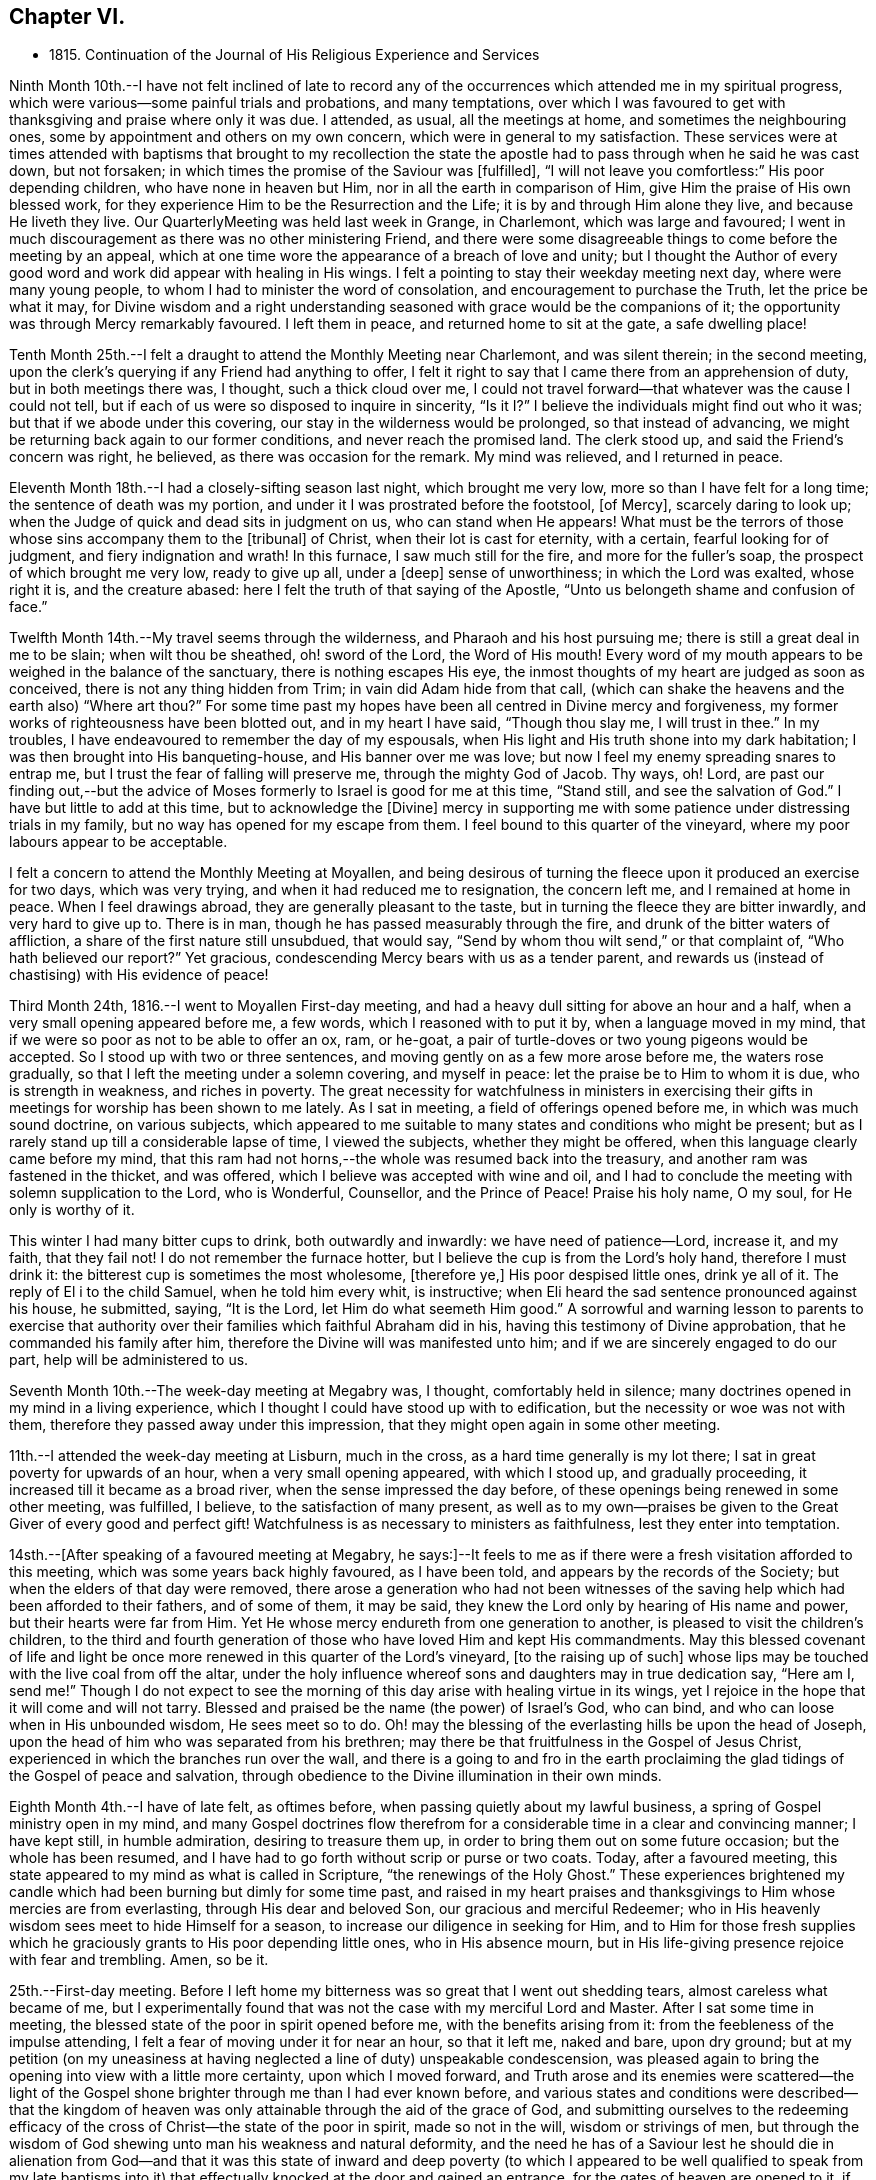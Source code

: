 == Chapter VI.

[.chapter-synopsis]
* 1815+++.+++ Continuation of the Journal of His Religious Experience and Services

Ninth Month 10th.--I have not felt inclined of late to record any of
the occurrences which attended me in my spiritual progress,
which were various--some painful trials and probations, and many temptations,
over which I was favoured to get with thanksgiving and praise where only it was due.
I attended, as usual, all the meetings at home, and sometimes the neighbouring ones,
some by appointment and others on my own concern,
which were in general to my satisfaction.
These services were at times attended with baptisms that brought to my recollection
the state the apostle had to pass through when he said he was cast down,
but not forsaken; in which times the promise of the Saviour was +++[+++fulfilled],
"`I will not leave you comfortless:`" His poor depending children,
who have none in heaven but Him, nor in all the earth in comparison of Him,
give Him the praise of His own blessed work,
for they experience Him to be the Resurrection and the Life;
it is by and through Him alone they live, and because He liveth they live.
Our QuarterlyMeeting was held last week in Grange, in Charlemont,
which was large and favoured;
I went in much discouragement as there was no other ministering Friend,
and there were some disagreeable things to come before the meeting by an appeal,
which at one time wore the appearance of a breach of love and unity;
but I thought the Author of every good word and
work did appear with healing in His wings.
I felt a pointing to stay their weekday meeting next day, where were many young people,
to whom I had to minister the word of consolation,
and encouragement to purchase the Truth, let the price be what it may,
for Divine wisdom and a right understanding seasoned
with grace would be the companions of it;
the opportunity was through Mercy remarkably favoured.
I left them in peace, and returned home to sit at the gate, a safe dwelling place!

Tenth Month 25th.--I felt a draught to attend the Monthly Meeting near Charlemont,
and was silent therein; in the second meeting,
upon the clerk`'s querying if any Friend had anything to offer,
I felt it right to say that I came there from an apprehension of duty,
but in both meetings there was, I thought, such a thick cloud over me,
I could not travel forward--that whatever was the cause I could not tell,
but if each of us were so disposed to inquire in sincerity,
"`Is it I?`" I believe the individuals might find out who it was;
but that if we abode under this covering, our stay in the wilderness would be prolonged,
so that instead of advancing, we might be returning back again to our former conditions,
and never reach the promised land.
The clerk stood up, and said the Friend`'s concern was right, he believed,
as there was occasion for the remark.
My mind was relieved, and I returned in peace.

Eleventh Month 18th.--I had a closely-sifting season last night,
which brought me very low, more so than I have felt for a long time;
the sentence of death was my portion, and under it I was prostrated before the footstool,
+++[+++of Mercy], scarcely daring to look up;
when the Judge of quick and dead sits in judgment on us, who can stand when He appears!
What must be the terrors of those whose sins accompany them to the +++[+++tribunal]
of Christ, when their lot is cast for eternity, with a certain,
fearful looking for of judgment, and fiery indignation and wrath!
In this furnace, I saw much still for the fire, and more for the fuller`'s soap,
the prospect of which brought me very low, ready to give up all, under a +++[+++deep]
sense of unworthiness; in which the Lord was exalted, whose right it is,
and the creature abased: here I felt the truth of that saying of the Apostle,
"`Unto us belongeth shame and confusion of face.`"

Twelfth Month 14th.--My travel seems through the wilderness,
and Pharaoh and his host pursuing me; there is still a great deal in me to be slain;
when wilt thou be sheathed, oh! sword of the Lord, the Word of His mouth!
Every word of my mouth appears to be weighed in the balance of the sanctuary,
there is nothing escapes His eye,
the inmost thoughts of my heart are judged as soon as conceived,
there is not any thing hidden from Trim; in vain did Adam hide from that call,
(which can shake the heavens and the earth also) "`Where art thou?`"
For some time past my hopes have been all centred in Divine mercy and forgiveness,
my former works of righteousness have been blotted out, and in my heart I have said,
"`Though thou slay me, I will trust in thee.`"
In my troubles, I have endeavoured to remember the day of my espousals,
when His light and His truth shone into my dark habitation;
I was then brought into His banqueting-house, and His banner over me was love;
but now I feel my enemy spreading snares to entrap me,
but I trust the fear of falling will preserve me, through the mighty God of Jacob.
Thy ways, oh!
Lord, are past our finding out,--but the advice of Moses
formerly to Israel is good for me at this time,
"`Stand still, and see the salvation of God.`"
I have but little to add at this time, but to acknowledge the +++[+++Divine]
mercy in supporting me with some patience under distressing trials in my family,
but no way has opened for my escape from them.
I feel bound to this quarter of the vineyard,
where my poor labours appear to be acceptable.

I felt a concern to attend the Monthly Meeting at Moyallen,
and being desirous of turning the fleece upon it produced an exercise for two days,
which was very trying, and when it had reduced me to resignation, the concern left me,
and I remained at home in peace.
When I feel drawings abroad, they are generally pleasant to the taste,
but in turning the fleece they are bitter inwardly, and very hard to give up to.
There is in man, though he has passed measurably through the fire,
and drunk of the bitter waters of affliction,
a share of the first nature still unsubdued, that would say,
"`Send by whom thou wilt send,`" or that complaint of, "`Who hath believed our report?`"
Yet gracious, condescending Mercy bears with us as a tender parent,
and rewards us (instead of chastising) with His evidence of peace!

Third Month 24th, 1816.--I went to Moyallen First-day meeting,
and had a heavy dull sitting for above an hour and a half,
when a very small opening appeared before me, a few words,
which I reasoned with to put it by, when a language moved in my mind,
that if we were so poor as not to be able to offer an ox, ram, or he-goat,
a pair of turtle-doves or two young pigeons would be accepted.
So I stood up with two or three sentences,
and moving gently on as a few more arose before me, the waters rose gradually,
so that I left the meeting under a solemn covering, and myself in peace:
let the praise be to Him to whom it is due, who is strength in weakness,
and riches in poverty.
The great necessity for watchfulness in ministers in exercising their
gifts in meetings for worship has been shown to me lately.
As I sat in meeting, a field of offerings opened before me,
in which was much sound doctrine, on various subjects,
which appeared to me suitable to many states and conditions who might be present;
but as I rarely stand up till a considerable lapse of time, I viewed the subjects,
whether they might be offered, when this language clearly came before my mind,
that this ram had not horns,--the whole was resumed back into the treasury,
and another ram was fastened in the thicket, and was offered,
which I believe was accepted with wine and oil,
and I had to conclude the meeting with solemn supplication to the Lord, who is Wonderful,
Counsellor, and the Prince of Peace!
Praise his holy name, O my soul, for He only is worthy of it.

This winter I had many bitter cups to drink, both outwardly and inwardly:
we have need of patience--Lord, increase it, and my faith, that they fail not!
I do not remember the furnace hotter,
but I believe the cup is from the Lord`'s holy hand, therefore I must drink it:
the bitterest cup is sometimes the most wholesome, +++[+++therefore ye,]
His poor despised little ones, drink ye all of it.
The reply of El i to the child Samuel, when he told him every whit, is instructive;
when Eli heard the sad sentence pronounced against his house, he submitted, saying,
"`It is the Lord, let Him do what seemeth Him good.`"
A sorrowful and warning lesson to parents to exercise that authority
over their families which faithful Abraham did in his,
having this testimony of Divine approbation, that he commanded his family after him,
therefore the Divine will was manifested unto him;
and if we are sincerely engaged to do our part, help will be administered to us.

Seventh Month 10th.--The week-day meeting at Megabry was, I thought,
comfortably held in silence; many doctrines opened in my mind in a living experience,
which I thought I could have stood up with to edification,
but the necessity or woe was not with them,
therefore they passed away under this impression,
that they might open again in some other meeting.

11th.--I attended the week-day meeting at Lisburn, much in the cross,
as a hard time generally is my lot there; I sat in great poverty for upwards of an hour,
when a very small opening appeared, with which I stood up, and gradually proceeding,
it increased till it became as a broad river, when the sense impressed the day before,
of these openings being renewed in some other meeting, was fulfilled, I believe,
to the satisfaction of many present,
as well as to my own--praises be given to the Great Giver of every good and perfect gift!
Watchfulness is as necessary to ministers as faithfulness,
lest they enter into temptation.

14sth.--+++[+++After speaking of a favoured meeting at Megabry,
he says:]--It feels to me as if there were a fresh visitation afforded to this meeting,
which was some years back highly favoured, as I have been told,
and appears by the records of the Society; but when the elders of that day were removed,
there arose a generation who had not been witnesses of the
saving help which had been afforded to their fathers,
and of some of them, it may be said,
they knew the Lord only by hearing of His name and power,
but their hearts were far from Him.
Yet He whose mercy endureth from one generation to another,
is pleased to visit the children`'s children,
to the third and fourth generation of those who have loved Him and kept His commandments.
May this blessed covenant of life and light be once
more renewed in this quarter of the Lord`'s vineyard,
+++[+++to the raising up of such]
whose lips may be touched with the live coal from off the altar,
under the holy influence whereof sons and daughters may in true dedication say,
"`Here am I, send me!`"
Though I do not expect to see the morning of
this day arise with healing virtue in its wings,
yet I rejoice in the hope that it will come and will not tarry.
Blessed and praised be the name (the power) of Israel`'s God, who can bind,
and who can loose when in His unbounded wisdom, He sees meet so to do.
Oh! may the blessing of the everlasting hills be upon the head of Joseph,
upon the head of him who was separated from his brethren;
may there be that fruitfulness in the Gospel of Jesus Christ,
experienced in which the branches run over the wall,
and there is a going to and fro in the earth proclaiming the
glad tidings of the Gospel of peace and salvation,
through obedience to the Divine illumination in their own minds.

Eighth Month 4th.--I have of late felt, as oftimes before,
when passing quietly about my lawful business,
a spring of Gospel ministry open in my mind,
and many Gospel doctrines flow therefrom for a
considerable time in a clear and convincing manner;
I have kept still, in humble admiration, desiring to treasure them up,
in order to bring them out on some future occasion; but the whole has been resumed,
and I have had to go forth without scrip or purse or two coats.
Today, after a favoured meeting,
this state appeared to my mind as what is called in Scripture,
"`the renewings of the Holy Ghost.`"
These experiences brightened my candle which had
been burning but dimly for some time past,
and raised in my heart praises and thanksgivings
to Him whose mercies are from everlasting,
through His dear and beloved Son, our gracious and merciful Redeemer;
who in His heavenly wisdom sees meet to hide Himself for a season,
to increase our diligence in seeking for Him,
and to Him for those fresh supplies which he graciously
grants to His poor depending little ones,
who in His absence mourn,
but in His life-giving presence rejoice with fear and trembling.
Amen, so be it.

25th.--First-day meeting.
Before I left home my bitterness was so great that I went out shedding tears,
almost careless what became of me,
but I experimentally found that was not the case with my merciful Lord and Master.
After I sat some time in meeting,
the blessed state of the poor in spirit opened before me,
with the benefits arising from it: from the feebleness of the impulse attending,
I felt a fear of moving under it for near an hour, so that it left me, naked and bare,
upon dry ground;
but at my petition (on my uneasiness at having
neglected a line of duty) unspeakable condescension,
was pleased again to bring the opening into view with a little more certainty,
upon which I moved forward,
and Truth arose and its enemies were scattered--the light of the
Gospel shone brighter through me than I had ever known before,
and various states and conditions were described--that the kingdom of
heaven was only attainable through the aid of the grace of God,
and submitting ourselves to the redeeming efficacy of
the cross of Christ--the state of the poor in spirit,
made so not in the will, wisdom or strivings of men,
but through the wisdom of God shewing unto man his weakness and natural deformity,
and the need he has of a Saviour lest he should die in alienation
from God--and that it was this state of inward and deep poverty (to
which I appeared to be well qualified to speak from my late baptisms
into it) that effectually knocked at the door and gained an entrance,
for the gates of heaven are opened to it, if faithfulness is continued in to the end.
Let our oblations be ever so rich, and sacrifices ever so near and dear to us,
even as a first-born,
and though the temple we frequent be more magnificent than Solomon`'s,
yet obedience to the revealed will of God in our hearts
will be the only acceptable offering at our hands.
The covering over the meeting was solemn, under which it broke up.

Ninth Month 15th.--My baptisms of late have been deep,
and as much as I can bear up under, which causes strong and frequent cries,
"`Lord save me or I shall fall.`"
After all my trials I fear lest I should become a castaway--by night
and by day my cries are to my dear Lord to have mercy on me,
for I feel ready to die, and can take no spiritual sustenance to support me.
When will the Almighty arm be made bare for my deliverance?
surely the Lord delayeth His coming!
But oh! my soul, be not thou too much dismayed,
for when He does come His reward is with Him.
In my humiliation my judgment is taken away--I feel hedged in on every side.
When oh Lord! wilt thou cause the light of thy countenance once more to shine upon me?
These purging seasons are necessary;
in oneI passed through this morning every crown
I might have been favoured with heretofore,
was cast down at the footstool of the Lamb,
who is alone worthy to be honoured and obeyed:
I cast myself and all that I have into the arms of His everlasting mercy,
which endureth from one generation to another.
I have not felt so deep a plunging I think for years,
which I suppose was necessary to do away more of the dross still behind.
Oh! the wormwood and the gall,
how bitter is this cup to drink of--this is a partaking
of a measure of Christ`'s sufferings spiritually,
that our life may be hid with Christ in God,
and when He who is the Resurrection and the Life shall arise, these shall arise with Him,
and be made partakers of His life.
Praises and thanksgivings to Him who liveth and reigneth for ever and ever.

26th.--I felt drawings on my mind to attend the week-day meeting in Lisburn,
which was very much in the cross, even to tears.
I had to deal in a very close manner on the power of the cross,
and the blessed effects derived from obedience to it; with a caution against Delilah,
and reposing in her lap, and to take warning by Samson,
who was a Nazarite from his birth, yet he lost his strength and his light,
and became a bondman to the uncircumcised,
and was bound in fetters of brass--spiritualizing it.
It was an open time, and a solemn covering was spread over the meeting.

30th.--My exercises are many,
and deeply distressing on account of the state of my son`'s affairs,
with the poor prospect his small family has of a livelihood;
my own state also being a stripped one, leads me oftimes to call upon Divine Mercy,
that He would be pleased to afford but one ray of light to shew me where I am,
if I am still in the land of the living.
My sore runs in the night season, and occasions me many sleepless hours,
meditating an escape from this furnace, and to pitch my tent in some other place.
Such thoughts occupied me early this morning in bed,
when these expressions impressed my mind in a solid manner,
and entirely laid aside my meditated removal
elsewhere,--"`Thou art a fruit-bearing branch,
thou must abide in the Vine,
or thou canst not bring forth fruit;`" by which I understood that if
I removed in my own will or desire I might become fruitless,
and be as a useless branch broken off and cast away.
A lesson of sound instruction, may I never forget the awful effect it produced in me.

Twelfth Month 2nd.--The Quarterly Meeting at Lurgan,
which was attended by our dear friends Hannah Field and Elizabeth Barker,
from North America, whose company and Gospel labours were truly satisfactory:
I think the meeting was comfortable, and the business conducted with harmony.

Second Month 2nd, 1817.--I attended the meeting at Moyallen,
where after a deep travail I was opened on the new birth,
from the state of the babe whose food is proportioned to its weakness,
the pure milk of the Divine Word--its progress
to the state of the young man--then to manhood,
enabled to resist the devil--then to that of an elder who becomes a pillar in the church,
able to bear up and support a share of the building--and the
next translation would be to heaven and happiness,
there to receive the fulness of the answer of "`Well done,`" etc.
It was a time of favour, and brought me the comfortable evidence of peace:
there was a person present lately received into membership,
for whose encouragement and strengthening I believed I was thus drawn forth.

6th.--I attended the Preparative Meeting in Lisburn by appointment,
in it those deistical principles so prevalent were closely
spoken to and resisted on the clear evidence of Scripture,
with the danger of dying in a denial of Christ before men,
and the awful consequences thereof.
I had to trace the enemy`'s delusions and various transformations from Adam,
in sundry generations of mankind, describing their appearances,
and that he still is the unwearied enemy,
and is now attacking the Divine light from heaven,
desiring to gain proselytes to the opinion that it proceeds altogether from man,
as a portion of his reason, and not from Christ in us the hope of glory.
It was an exercising time to my mind, but left the evidence of peace.

I am now in the 78th year of my age,
and am mercifully favoured with health and ability to attend meetings at home,
and sometimes abroad: when the time comes that the account must be rendered,
may it be with joy and not with grief, striving to do whatsoever is commanded to be done.

Third Month 4th.--Our Quarterly Meeting in Lisburn,
my previous preparation for it was great discouragement and poverty of spirit,
which led me secretly to desire that some other ministering
Friend might be sent to it to relieve my distress,
but none came.
In the First-day forenoon meeting I had a little relief, but it was a poor low time,
and the afternoon meeting was held in silence.
I had a relieving share in the service of the meetings for business,
and in the parting meeting had an open time, being enlarged to several states,
and concluded in supplication.
Since that time I have had several deep and purging seasons
that I have almost been ready to surrender my crown and to say,
"`Send by whom thou wilt send;`" but a small
portion of faith and patience being afforded,
I was made willing to travel on through heights and through depths,
and put my whole trust and confidence in that arm of Divine support
which has hitherto sustained me through many trials and probations:
to Him is the praise, but to me shame and confusion of face!

12th.--For some time past I felt drawings to attend the week-day meeting in Lurgan,
and after some reasonings respecting the smallness of it I went, and found it very small;
yet there were those in it who I believed were under religious exercise and close trials,
to whom I had to hand forth encouragement to persevere
and wrestle for the blessing as Jacob did,
that they might prevail with God, and then their light would shine forth with brightness,
which would enable them also to prevail with men,
so as to acknowledge that God was in them of a truth--that
they had many trials of their faith to pass through,
but I urged them not to be discouraged,
for all the stones which compose the spiritual building, Christ`'s church here on earth,
are tried ones,
and are in this manner brought into their places in that body
of which Christ Himself is the holy Head and High Priest.
I believe my concern was on account of this class, and it afforded me peace on my return.

To record the many baptisms I have to pass through,
and painful exercises which I believe are the experience of all Christian
travellers (in that way which the vulture`'s eye hath not seen) is not my intention;
the wind bloweth where and when it listeth, we hear the sound thereof,
but know not whence it cometh;
therefore such must be contented to bear the blasts of
it without considering much about the cause:
this is very much the course I travel in.
I felt drawings to attend Belfast meeting this day two weeks,
which from my weakness at the time, with some other discouragements,
made it hard to give up to, but I was secretly helped through,
and had a time of favour and much enlargement in both meetings,
and openness in sundry families, stopping there nearly three days.
Since then my borders have been narrowed, and I rest satisfied,
hoping I feel myself at times under the shadow of His holy wing,
in which I find great delight; though at others some withering blasts are felt,
for which I hope I am thankful.
A change of seasons in the natural world is pleasant,
the spring coming on after the winter, with the singing of the birds is cheering;
so are the secret touches of Divine love succeeding the cold blasts of winter,
strengthening and refreshing to the traveller,
encouraging him to hold on his way without fainting or growing weary.
This is part of that hidden mystery which the world by wisdom knoweth not of,
neither can it, as experience only can teach it;
by this the wayfaring man (though a fool as to worldly wisdom) hath found it,
and walks therein, whilst the worldly wise count his life as madness,
and that his end will be without honour.
Unsearchable, Oh Lord! are all thy ways,
and past our finding out any other way but by submission to thy holy will.
We have girded ourselves heretofore, and went whithersoever we would,
but the time is now come to me when another girds me
and carries me sometimes whither I would not,
but I believe in that wisdom to which I cannot add anything.
It is now become as my meat and drink, upon which I live,
to look inward for secret help and direction in all my goings,
that I may be enabled to walk without reproach from my own conscience or from men.

Ninth Month.--I attended the Quarterly Meeting at Grange, near Charlemont,
and next day the week-day meeting at Moyallen, which was satisfactory;
after which I returned home,
and found the sheriff had that day sold by auction almost the whole of my son`'s crop,
but my share of property was untouched.
I was made acquainted with it just before meeting,
which brought me to a stand whether to go to meeting,
or home to attend the auction and claim what things I had a right to.
I stayed meeting, and left my affairs to Divine disposal, and I did not lose anything,
though I was told there were some greedily wanting to have my hay sold,
as I was not there to advance the money if it were;
but a stranger came forward and offered to advance the money for me till my return:
thus was I preserved from loss!

+++[+++It appears that John Conran went through much trial in his son`'s family,
with whom he had resided after his marriage in 1807; and in 1813,
he writes]:--My situation here has been very dissatisfactory,
but I have thought these trials were permitted for my refinement,
and though I have very often prayed and entreated that I might
be favoured to see some other situation to retire to,
yet at present I cannot, but have still to suffer most afflicting seasons.
May God not lay it to their charge, for they know not what they do!

Eleventh Month 16th.--Many have been my trials and deep exercises of late,
both inwardly and outwardly, that I have often secretly prayed that my faith fail not;
but an invisible Hand supported me, and kept my head above the waters,
when the successive waves appeared likely to overwhelm me.
I feel bound to this meeting, so that I cannot find an open door to go out and leave it;
and though my labours are frequent among its members,
the dry bones in the open valley will rise up in judgment against them and condemn them,
for they showed signs of life, and rose up when the prophet prophesied upon them;
but here there does not appear any marks of resurrection, the earth keeps its place,
not showing any symptoms of being moved out of its place in their hearts,
which makes the labour harder to the poor storm-beaten traveller,
who at times can scarcely find a path through the wilderness, which leads to peace.
This day the excellency of the Scriptures was spoken to and acknowledged,
but the more excellent way was preferred, that +++[+++Word of life and light]
which gave them forth--that they were oftimes my study,
and administered comfort and consolation in comparing my
exercises and temptations with those which are there recorded;
yet although my memory would serve me to repeat the whole of them,
and to preach therefrom the doctrines they contained,
if it were not mixed with true faith proceeding from my having tasted, felt,
and handled the pure Word of life and light which gave them forth,
my preaching would not profit the hearers, or afford peace to myself.
Some in this day search them, and think in so doing they shall have eternal life;
but though they testify of Christ, yet of themselves they do not give life.
Apollos, in the beginning of his ministry, was mighty in the Scriptures,
and from them preached Christ boldly, not fearing the opposers in that day;
but when the two well-instructed elders heard him so powerful in the letter,
they took him under their pruning hand, and taught him the way of God more perfectly,
and then he became a fellow-labourer with the Apostle, and what the latter planted,
Apollos watered, and God alone gave the increase.

Seventh Month 9th,
1818.--Feeling a small draught towards the week-day meeting at Hillsborough,
I thought it safest to give up, though attended with a discouraging poverty.
I sat down in that state, but was rather surprised at my feelings,
which were covered with great stillness,
that I thought I had got into a quiet habitation from the enemy,
who on these occasions often endeavours to stir up in me wandering thoughts.
All was silent,
when there arose before me not only doctrines instructive to the Christian traveller,
but encouragement also to persevere in that way that I believe Truth,
by its Divine light, had cast up before the mind, and was inviting to walk in.
I waited on these openings, as they moved on my mind, upwards of an hour,
desiring a clearer evidence to express them, which not being afforded,
I was submitting to retain them for some other season, and now to keep silence;
when this intimation touched my mind, that Shiloh`'s waters run softly,
which had the healing effect to strengthen my feeble knees, so that I stood up,
and proceeding quietly on by little and little, as it was afforded me,
they gradually increased to a pretty full stream
of comfort and consolation to my own poor state,
and I hope also to the minds of some others, the savour of which remained with me,
and the next day also,
relieving me from that state of desertion which is very often my experience.
Thy ways, oh Lord! with the children of men, are wonderful,
and past human wisdom to find out; the stork knoweth its way in the heavens,
because it is instructed by thee, but man, by refusing Divine instruction,
knoweth not his way, it is past his finding out.

I am now in the 79th year of my age,
and I believe I may say I feel my watchfulness increased,
having to examine carefully almost every word or sentence I make use of,
lest by any means I should miss of so great salvation which
has been offered to me in the discovering light of Christ.
Oh! ye careless ones, and lukewarm professors of the blessed Truth,
who have neglected your day`'s work in the day of God`'s mercy to your souls,
and are spending your money (or talent) upon that which doth not profit,
what will ye do when the end comes, and the talent is called for with usury?

20th.--Our family was broken up in Tromra; my daughter-in-law, with the children,
went to her father`'s, and in a few days after, I went to Belfast, to J. B.`'s,
and stayed there till about the 26th of Ninth Month.
My abode there was pleasant;
I had some open and satisfactory opportunities in their meeting,
the recollection of which has been consolatory to my feelings.

Twelfth Month 23rd.--I felt my mind drawn to attend the Monthly Meeting at Grange,
(County of Tyrone), feeling a sympathy with the suffering seed in that place;
the privileges of Christ`'s sheep were shown forth,
not the least of which was that of being enabled to
distinguish His voice from that of the stranger,
which they will not follow because he is a stranger--
Christ leads His sheep at times into green pastures,
and by the still waters, causes them to drink of Shiloh`'s brook that runs softly,
brings them down to the washing pool, and up again, bearing twins,
a meek and quiet spirit and love to God and their neighbour.
When I sat down a restless spirit,
(one who had been disowned) stood up and preached against the old prophet,
but it was to me as a sounding brass, being void of that charity which thinketh no evil,
but rejoiceth in the good in whomsoever it appeareth:
my services in both meetings were I believe acceptable
to some and brought peace to my own mind.

25th.--This morning early, I was deeply humbled with a sharp attack of the enemy,
lest I should be exalted or assume any glory to myself,
which justly belonged to my gracious Lord and Master:
shame and confusion of face was my portion.
After breakfast, in my usual retirement in my chamber,
I was mercifully comforted with a fresh instance of Divine regard flowing into my soul,
which healed my wounded spirit, shewing to me that He can wound,
and that He also can heal, blessed and praised be His almighty and holy name,
now and for ever.
Amen!

+++[+++Frequent mention is made in his memoranda of these
seasons of daily inward waiting on the Lord,
they often extended to the space of two hours,
and were made to him times of deep instruction, or inward refreshment,
or as he himself expresses it,
occasions in which he experienced something of what the
apostle describes as "`the renewings of the Holy Ghost.`"
The Editor, while selecting from these private memorials,
has been impressed with the excellence of John Conran`'s example in this respect,
and can hardly forbear expressing the desire that it may be more generally followed;
for while the leisure of many might not admit of such
lengthened abstraction from their daily avocations,
none it is believed,
would be permitted to go unrewarded for dedicating such a portion of time,
as they could rightly spare from their temporal duties,
to seeking for that soul-sustaining food without which,
the spiritual life must languish and decay--needful alike for all,
but especially important for those who feel themselves called upon
like John Conran to become leaders and teachers of the people.]

Second Month, 1819.--I have had a wilderness travail for some weeks,
having passed through some bitter baptisms in secret,
but my only consolation is that the Lord can deliver out of them all;
though the fire of temptation is permitted to burn,
it is He only who can quench the fiery darts of the wicked one.
I go mourning on my way daily, looking for Him whom my soul loveth, but find Him not.
How long, Lord, wilt thou hide thyself?
for in thy holy presence there used to be joy, and with thee is peace for evermore.

11th.--Attended the Monthly Meeting at Lisburn,
and had the company of Benjamin White from Pennsylvania, and John Pim from London,
the former was largely engaged in gospel labour, I sat very much in my usual manner,
little and low.
